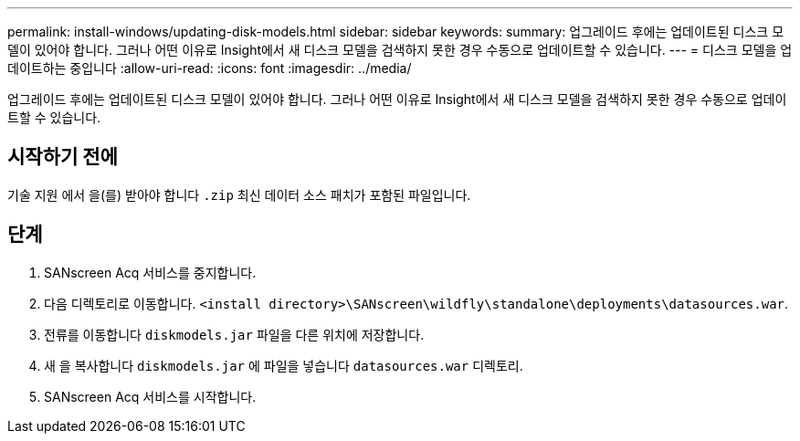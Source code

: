 ---
permalink: install-windows/updating-disk-models.html 
sidebar: sidebar 
keywords:  
summary: 업그레이드 후에는 업데이트된 디스크 모델이 있어야 합니다. 그러나 어떤 이유로 Insight에서 새 디스크 모델을 검색하지 못한 경우 수동으로 업데이트할 수 있습니다. 
---
= 디스크 모델을 업데이트하는 중입니다
:allow-uri-read: 
:icons: font
:imagesdir: ../media/


[role="lead"]
업그레이드 후에는 업데이트된 디스크 모델이 있어야 합니다. 그러나 어떤 이유로 Insight에서 새 디스크 모델을 검색하지 못한 경우 수동으로 업데이트할 수 있습니다.



== 시작하기 전에

기술 지원 에서 을(를) 받아야 합니다 `.zip` 최신 데이터 소스 패치가 포함된 파일입니다.



== 단계

. SANscreen Acq 서비스를 중지합니다.
. 다음 디렉토리로 이동합니다. `<install directory>\SANscreen\wildfly\standalone\deployments\datasources.war`.
. 전류를 이동합니다 `diskmodels.jar` 파일을 다른 위치에 저장합니다.
. 새 을 복사합니다 `diskmodels.jar` 에 파일을 넣습니다 `datasources.war` 디렉토리.
. SANscreen Acq 서비스를 시작합니다.

